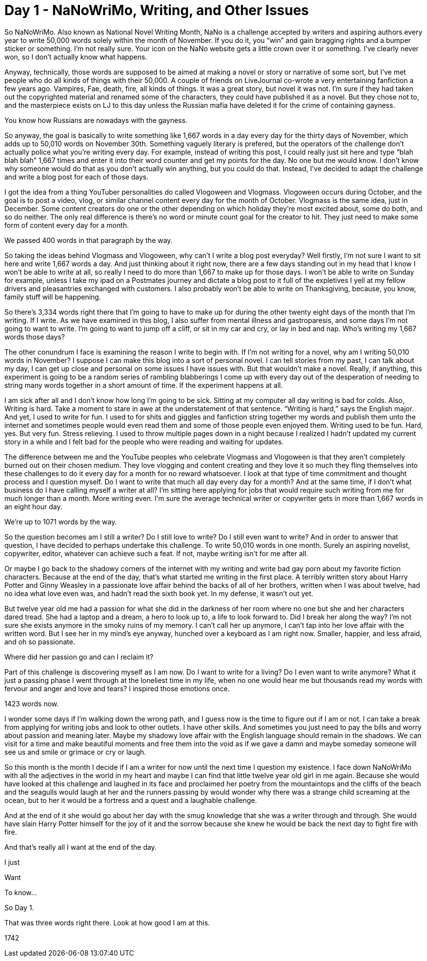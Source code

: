 = Day 1 - NaNoWriMo, Writing, and Other Issues
:hp-tags: NaNo2017, Day 1, Writing, Everyday Life, 

So NaNoWriMo.  Also known as National Novel Writing Month, NaNo is a challenge accepted by writers and aspiring authors every year to write 50,000 words solely within the month of November.  If you do it, you “win” and gain bragging rights and a bumper sticker or something.  I’m not really sure.  Your icon on the NaNo website gets a little crown over it or something.  I’ve clearly never won, so I don’t actually know what happens.  

Anyway, technically, those words are supposed to be aimed at making a novel or story or narrative of some sort, but I’ve met people who do all kinds of things with their 50,000.  A couple of friends on LiveJournal co-wrote a very entertaining fanfiction a few years ago.  Vampires, Fae, death, fire, all kinds of things.  It was a great story, but novel it was not.  I’m sure if they had taken out the copyrighted material and renamed some of the characters, they could have published it as a novel.  But they chose not to, and the masterpiece exists on LJ to this day unless the Russian mafia have deleted it for the crime of containing gayness.

You know how Russians are nowadays with the gayness.

So anyway, the goal is basically to write something like 1,667 words in a day every day for the thirty days of November, which adds up to 50,010 words on November 30th.  Something vaguely literary is prefered, but the operators of the challenge don’t actually police what you’re writing every day.  For example, instead of writing this post, I could really just sit here and type “blah blah blah” 1,667 times and enter it into their word counter and get my points for the day.  No one but me would know.  I don’t know why someone would do that as you don’t actually win anything, but you could do that.  Instead, I’ve decided to adapt the challenge and write a blog post for each of those days.

I got the idea from a thing YouTuber personalities do called Vlogoween and Vlogmass.  Vlogoween occurs during October, and the goal is to post a video, vlog, or similar channel content every day for the month of October.  Vlogmass is the same idea, just in December.  Some content creators do one or the other depending on which holiday they’re most excited about, some do both, and so do neither.  The only real difference is there’s no word or minute count goal for the creator to hit.  They just need to make some form of content every day for a month.  

We passed 400 words in that paragraph by the way.

So taking the ideas behind Vlogmass and Vlogoween, why can’t I write a blog post everyday?  Well firstly, I’m not sure I want to sit here and write 1,667 words a day.  And just thinking about it right now, there are a few days standing out in my head that I know I won’t be able to write at all, so really I need to do more than 1,667 to make up for those days.  I won’t be able to write on Sunday for example, unless I take my ipad on a Postmates journey and dictate a blog post to it full of the expletives I yell at my fellow drivers and pleasantries exchanged with customers.  I also probably won’t be able to write on Thanksgiving, because, you know, family stuff will be happening.  

So there’s 3,334 words right there that I’m going to have to make up for during the other twenty eight days of the month that I’m writing.  If I write.  As we have examined in this blog, I also suffer from mental illness and gastroparesis, and some days I’m not going to want to write.  I’m going to want to jump off a cliff, or sit in my car and cry, or lay in bed and nap.  Who’s writing my 1,667 words those days?  

The other conundrum I face is examining the reason I write to begin with.  If I’m not writing for a novel, why am I writing 50,010 words in November?  I suppose I can make this blog into a sort of personal novel.  I can tell stories from my past, I can talk about my day, I can get up close and personal on some issues I have issues with.  But that wouldn’t make a novel.  Really, if anything, this experiment is going to be a random series of rambling blabberings I come up with every day out of the desperation of needing to string many words together in a short amount of time.  If the experiment happens at all.

I am sick after all and I don’t know how long I’m going to be sick.  Sitting at my computer all day writing is bad for colds.  Also, Writing is hard.  Take a moment to stare in awe at the understatement of that sentence.  “Writing is hard,” says the English major.  And yet, I used to write for fun.  I used to for shits and giggles and fanfiction string together my words and publish them unto the internet and sometimes people would even read them and some of those people even enjoyed them.  Writing used to be fun.  Hard, yes.  But very fun.  Stress relieving.  I used to throw multiple pages down in a night because I realized I hadn’t updated my current story in a while and I felt bad for the people who were reading and waiting for updates.

The difference between me and the YouTube peoples who celebrate Vlogmass and Vlogoween is that they aren’t completely burned out on their chosen medium.  They love vlogging and content creating and they love it so much they fling themselves into these challenges to do it every day for a month for no reward whatsoever.  I look at that type of time commitment and thought process and I question myself.  Do I want to write that much all day every day for a month?  And at the same time, if I don’t what business do I have calling myself a writer at all?  I’m sitting here applying for jobs that would require such writing from me for much longer than a month.  More writing even.  I’m sure the average technical writer or copywriter gets in more than 1,667 words in an eight hour day.

We’re up to 1071 words by the way.

So the question becomes am I still a writer?  Do I still love to write?  Do I still even want to write?  And in order to answer that question, I have decided to perhaps undertake this challenge.  To write 50,010 words in one month.  Surely an aspiring novelist, copywriter, editor, whatever can achieve such a feat.  If not, maybe writing isn’t for me after all.  

Or maybe I go back to the shadowy corners of the internet with my writing and write bad gay porn about my favorite fiction characters.  Because at the end of the day, that’s what started me writing in the first place.  A terribly written story about Harry Potter and Ginny Weasley in a passionate love affair behind the backs of all of her brothers, written when I was about twelve, had no idea what love even was, and hadn’t read the sixth book yet.  In my defense, it wasn’t out yet.

But twelve year old me had a passion for what she did in the darkness of her room where no one but she and her characters dared tread.  She had a laptop and a dream, a hero to look up to, a life to look forward to.  Did I break her along the way?  I’m not sure she exists anymore in the smoky ruins of my memory.  I can’t call her up anymore, I can’t tap into her love affair with the written word.  But I see her in my mind’s eye anyway, hunched over a keyboard as I am right now.  Smaller, happier, and less afraid, and oh so passionate.

Where did her passion go and can I reclaim it?  

Part of this challenge is discovering myself as I am now.  Do I want to write for a living?  Do I even want to write anymore?  What it just a passing phase I went through at the loneliest time in my life, when no one would hear me but thousands read my words with fervour and anger and love and tears?  I inspired those emotions once.  

1423 words now.

I wonder some days if I’m walking down the wrong path, and I guess now is the time to figure out if I am or not.  I can take a break from applying for writing jobs and look to other outlets.  I have other skills.  And sometimes you just need to pay the bills and worry about passion and meaning later.  Maybe my shadowy love affair with the English language should remain in the shadows.  We can visit for a time and make beautiful moments and free them into the void as if we gave a damn and maybe someday someone will see us and smile or grimace or cry or laugh.

So this month is the month I decide if I am a writer for now until the next time I question my existence.  I face down NaNoWriMo with all the adjectives in the world in my heart and maybe I can find that little twelve year old girl in me again.  Because she would have looked at this challenge and laughed in its face and proclaimed her poetry from the mountaintops and the cliffs of the beach and the seagulls would laugh at her and the runners passing by would wonder why there was a strange child screaming at the ocean, but to her it would be a fortress and a quest and a laughable challenge.

And at the end of it she would go about her day with the smug knowledge that she was a writer through and through.  She would have slain Harry Potter himself for the joy of it and the sorrow because she knew he would be back the next day to fight fire with fire.

And that’s really all I want at the end of the day.

I just

Want

To know...

So Day 1.  

That was three words right there.  Look at how good I am at this.

1742
